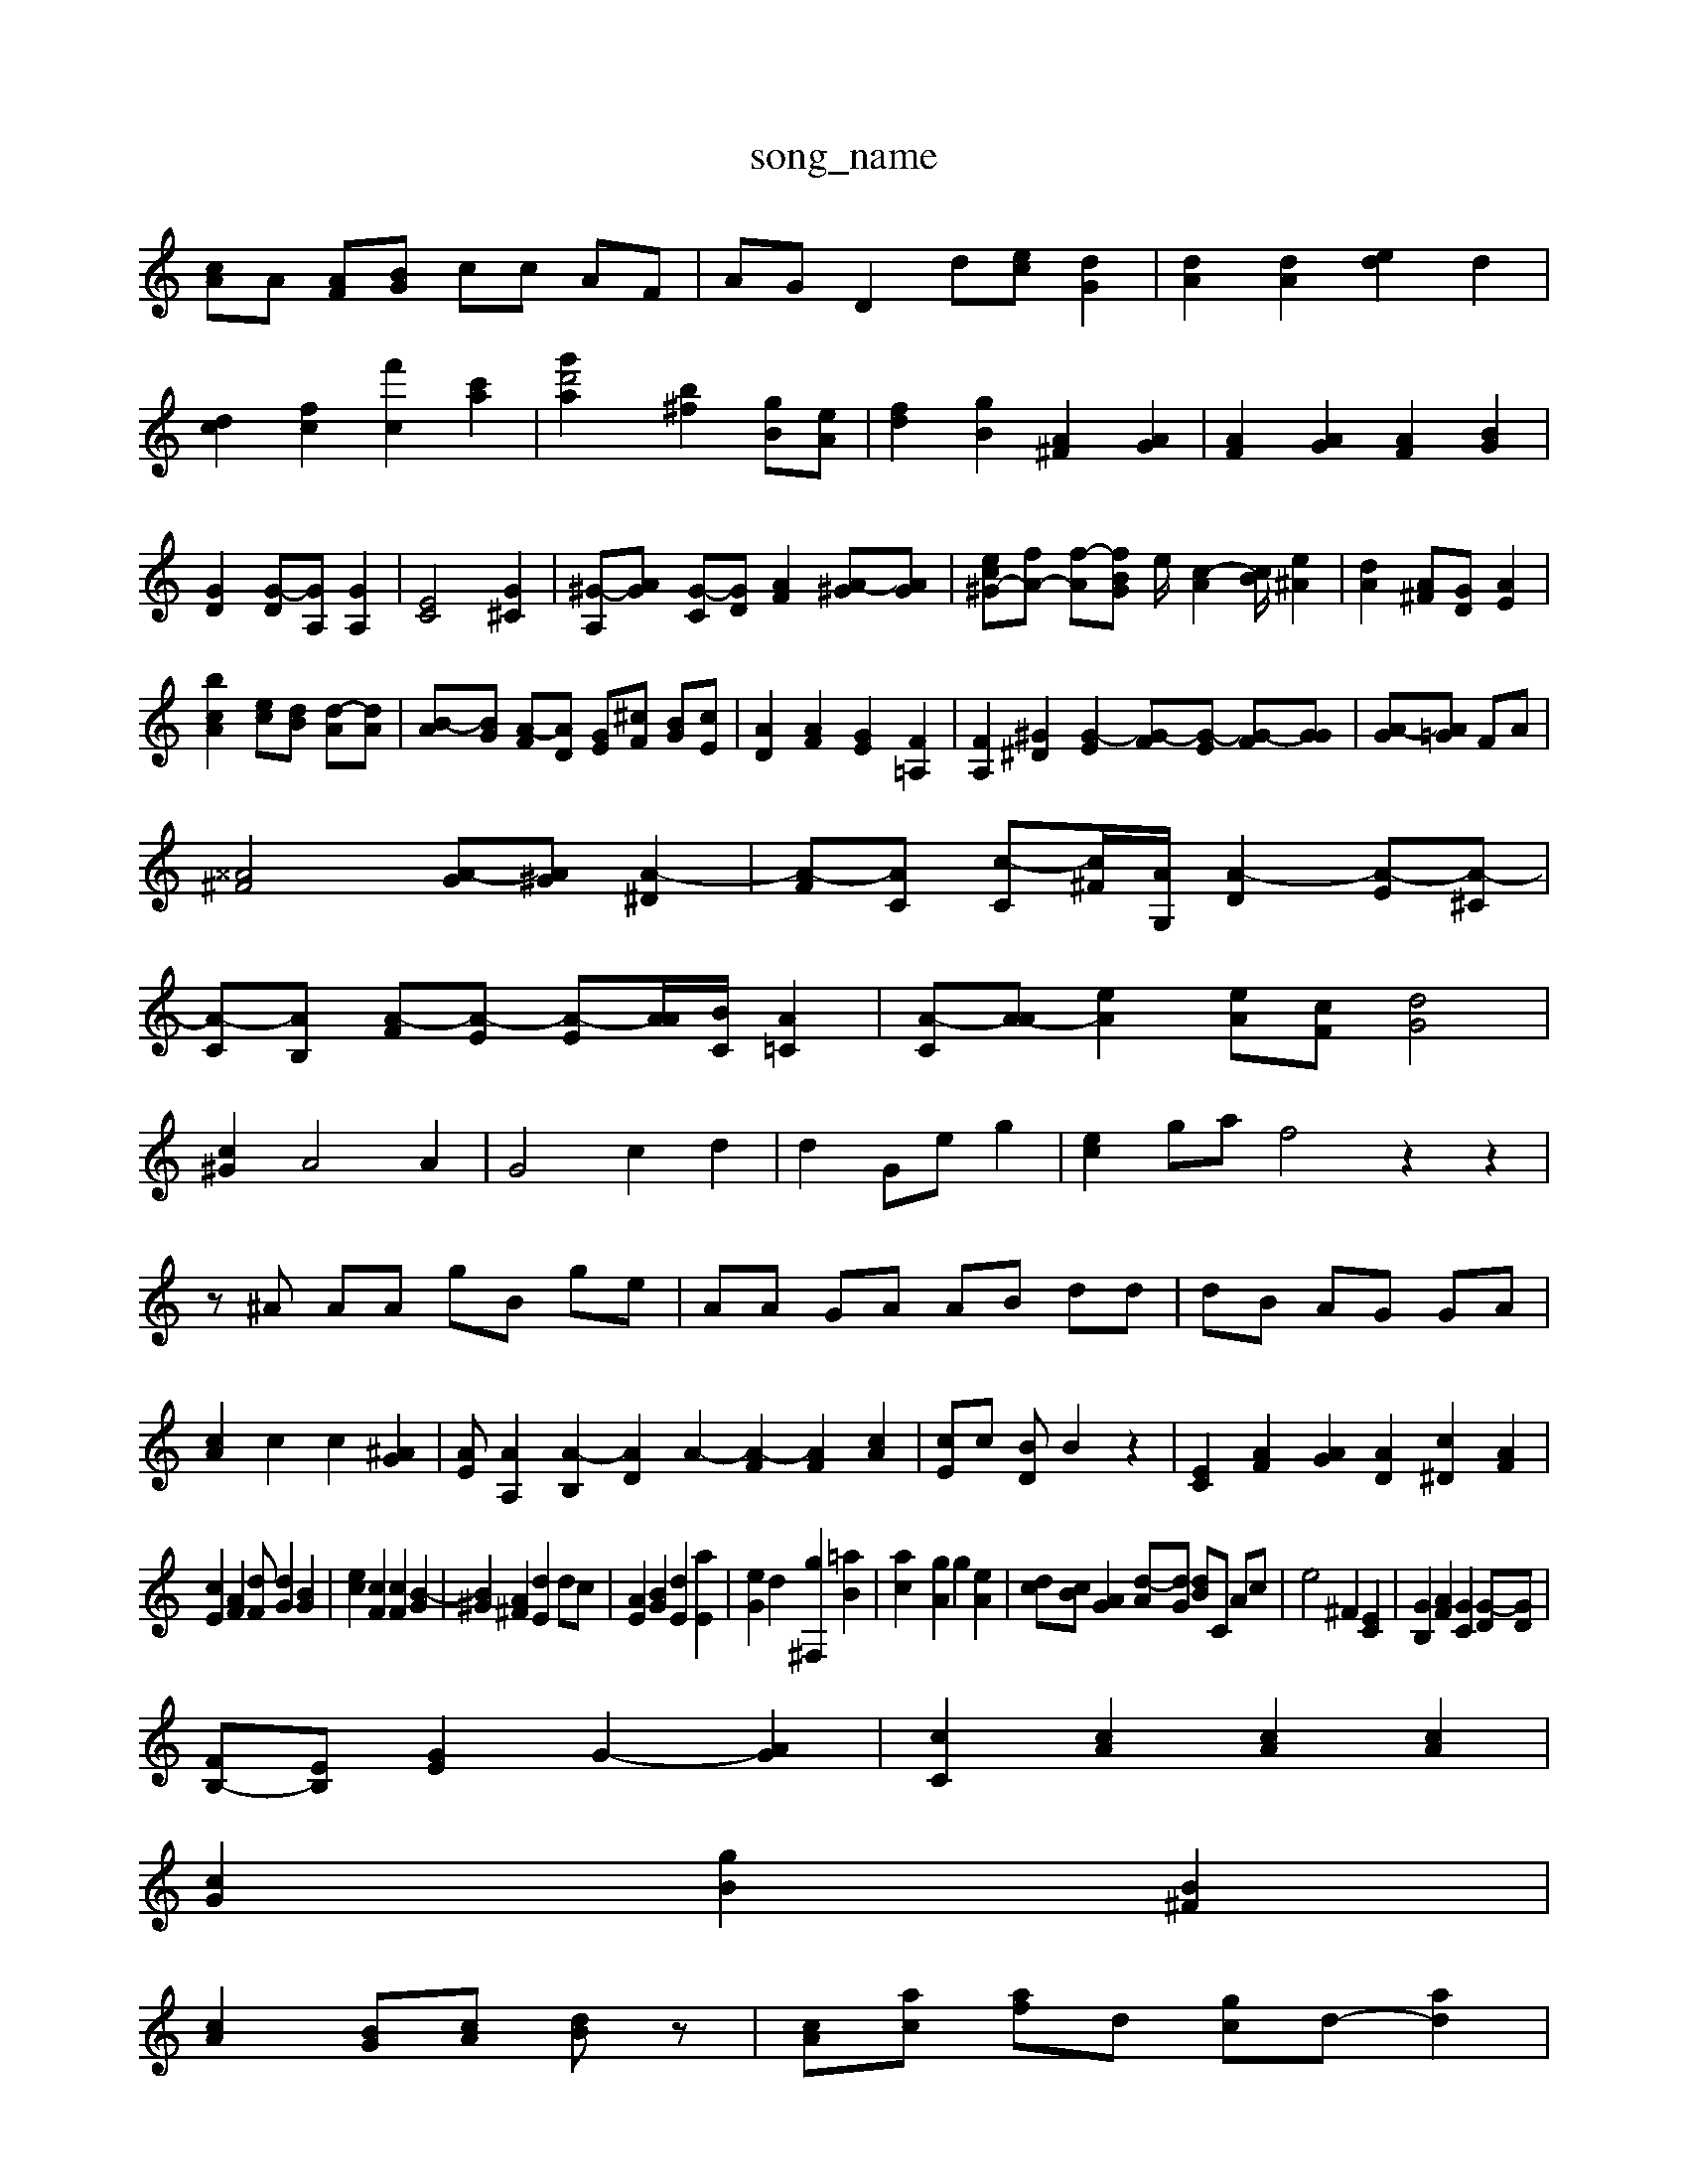 X: 1
T:song_name
K:C % 0-][^cA] [cF]d| \
[cA]A [AF][BG] cc AF| \
AG D2 d-[ec] [dG]2| \
[dA]2 [dA]2 [ed]2 d2| \
[dc]2 [fc]2 [f'c]2 [c'a]2| \
[d'2 [g'a]2 [b^f]2 [gB][eA]| \
[f-d]2 [gB]2 [A^F]2 [AG]2| \
[AF]2 [AG]2 [AF]2 [BG]2| \
[GD]2 [G-D][GA,] [GA,]2| \
[EC]4 [G^C]2| \
[^G-A,][A-G] [G-C][GD] [AF]2 [A-^G][AG]| \
[ec^G-][fA-] [f-A-][fBG] e/2-[c-A]2[cB]/2 [e^A]2| \
[dA]2 [A^F][GD] [AE]2|
[cAb]2 [ec][dB] [d-A][dA]| \
[B-A][BG] [A-F][AD] [GE][^cF] [BG][cE]| \
[AD]2 [AF]2 [GE]2 [F=A,]2| \
[FA,]2 [^G^D]2 [G-E]2 [G-F][G-E] [G-F][GG]| \
[A-G][A=G] FA|
[^^A^F]4 [A-G][A^G] [A-^D]2| \
[A-F][AC] [c-C][c^F-]/2[AG,]/2 [A-D]2 [A-E][A-^C]|
[A-C][AB,] [A-F][A-E] [A-E][A-A]/2[B-C]/2 [A=C]2| \
[A-C][A-A] [eA]2 [eA-][cF] [dG]4|
[c^G]2 A4 A2| \
G4 c2 d2| \
d2 Ge g2| \
[ec]2 ga f4 z2 z2|
z^A AA gB ge| \
AA GA AB dd| \
dB AG GA|
[cA]2 c2 c2 [^AG]2| \
[AE]\ \
[AA,]2 [A-B,]2 [AD]2 A2- [A-F]2 [AF]2 [cA]2| \
[cE]c [BD]B2 z2| \
[EC]2 [AF]2 [AG]2 [AD]2 [c^D]2 [AF]2|
[cE]2 [AF]2 [dF][dG]2 [BG]2| \
[ec]2 [cF]2 [cF]2 [B-G]2| \
[B^G]2 [A^F]2 [dE]2 dc| \
[AE]2 [BG]2 [dE]2 [aE]2| \
[eG]2 d2 [g^F,]2 [=aB]2| \
[a-c]2 [gA]2 g2 [eA]2| \
[d-c][cB] [AG]2 [d-A][dG] [dB]C Ac| \
e4 ^F2 [EC]2| \
[GB,]2 [AF]2 [GC]2 [G-D][GD]|
[FB,-][EB,] [EG]2 [G-]2 [AG]2| \
[cC]2 [cA]2 [cA]2 [cA]2|
[cG]2 [gB]2 [B^F]2|
[cA]2 [BG][cA] [dB]z| \
[cA][ac] [af]d [gc]d- [ad]2|
[gd]2 fe dd| \
[ac]2 [ad]2 A]2 [g^c]2 [gB]2| \
e2 [fd]2 [fB]2| \
[BE]4 [BG]2| \
[AF]2 ^G2 [cE]2 [cE]2|
[d-E][cG] [dA]2 [d^A]2| \
[e^A]2 [dA,]2 [BF]2| \
[BG]2 [c-A]2 [cA]2 [dG]2| \
[dA]2 [d^G]2 [B-^D][AE] [AD]2| \
[A^F]4 [AE]2 [AF]2| \
[A-G][AF] [AG]2 [A^D]2 [BG]2| \
[GF][GG] [AG]2 [cA]2| \
[cA]2 [^AG]2 [AE]2| \
[cE]2 [AG]2 [cA]2| \
[eA]2 [eG]2 [dG]2|
[cF]2 A2 [dF]2| \
[aG]2 [gA]2 [d-A]2| \
[dG]4 [^cG]2 [d-=F][dG]| \
[cA]2 [dA]2 [dA]2 [BG]2 [cA]2| \
[dB]2 [cA]2 [bc-]2 [gfB]2| \
[adc]2 [ac]2 [fc]2|
[fB]2 [gd]2 [fd]2|
[fB]4 [fA]2 [fA]2| \
[ec-][^cA] [ec]2 [^ad]2 d2 [ac]2| \
[aB]2 [gA]2 [=a^A]2| \
[aA]2 [dB][dA] [bB]2A/2^G/2 z/2A/2=A/2A/2|
A/2g/2f/2e/2 e/2^A/2=A/2=A/2 =a/2g/2^a/2f/2| \
[g-B]/2[f-G]/2[gB] [bg][d'^f] [f'c'][d'g]| \
[d'a][d'e] [e'c]d [a-d][ac]| \
[e'e][bf] [ae]2 [a^ge][^ad]| \
[ad][ac] [gd][gc] [gA][c=A] [ad][=aB]| \
[ac][fc]/2[BG]/2 [^A-G][gA] [=fA][gA]| \
[fe]f ed d/2-[cB]/2[cA]/2A/2 [B-F][BC]| \
[cF]2 [dG]2 [feA]2| \
[fdF]2 de [ec-][dd] [ec]2|
[ecF]2 [eB-][dBA] [dAF]2|
[eAD]2  \
[acD]2 [aAE]2 [f^cE]2|
[ecE]^A ge dc| \
[gcE]2 gd [aD]2 [gAB,]2| \
[b-AE]2 [a^cE]2 d2[aA]2| \
[a-c-^F-]2 [gBF]2 [cAF]2| \
[^A-A][A-G] [A-F][AF-] [A-F]2 [A-A]2 [AG-][cG]|
d-[dG,] [A-=c-C][B-BB]| \
[f-B]2 e-[eG] [cB]2 [AG]2|
B2 [AF]2 [dG]2 Fc Ac| \
GB AG Bc| \
[^cG]4 [BG]2 E2| \
[^GD]2 [^A-F][AG] [cE][BF] [BG]2| \
[A^D]2 [AD]2 A2 [AF]2 [AG]2| \
[A^F]2 [AF]2 [GF]2 [cA]2| \
[B^GEF,]2 [AD]2 [dA^F]2 [cAA]2|
[BBGG]2 [cAG]2 [dF]2|
[BE]8 [acD]2 [bG]2| \
[gBA][eG] [eBc]2 [c-A]2 c2| \
[eG^G]2 [^c^FF]2 [cGF]2| \
[cF^F-]2 [eF]2 [eG]2 [ec]2 [gcD]2| \
[AAC]2 g2 ^fg a2 [gA]2| \
[gE]2 f2 DE FG| \
[^AGAG]2 [ACG,]z G=A ^A^Gd| \
ed de fc gc| \
g^f gg ec e-[fA] be| \
^GF [GC][AB,] [BE][AB,] [BD-